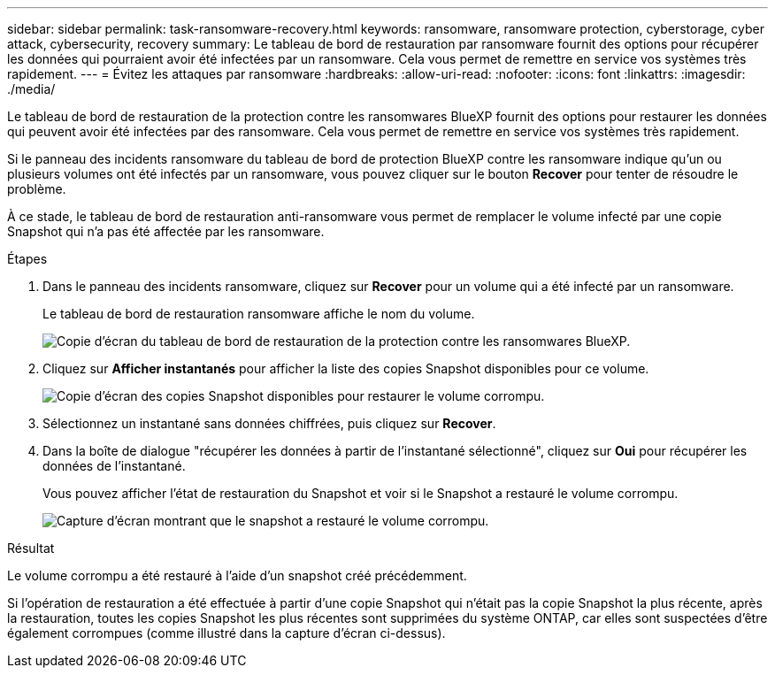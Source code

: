---
sidebar: sidebar 
permalink: task-ransomware-recovery.html 
keywords: ransomware, ransomware protection, cyberstorage, cyber attack, cybersecurity, recovery 
summary: Le tableau de bord de restauration par ransomware fournit des options pour récupérer les données qui pourraient avoir été infectées par un ransomware. Cela vous permet de remettre en service vos systèmes très rapidement. 
---
= Évitez les attaques par ransomware
:hardbreaks:
:allow-uri-read: 
:nofooter: 
:icons: font
:linkattrs: 
:imagesdir: ./media/


[role="lead"]
Le tableau de bord de restauration de la protection contre les ransomwares BlueXP fournit des options pour restaurer les données qui peuvent avoir été infectées par des ransomware. Cela vous permet de remettre en service vos systèmes très rapidement.

Si le panneau des incidents ransomware du tableau de bord de protection BlueXP contre les ransomware indique qu'un ou plusieurs volumes ont été infectés par un ransomware, vous pouvez cliquer sur le bouton *Recover* pour tenter de résoudre le problème.

À ce stade, le tableau de bord de restauration anti-ransomware vous permet de remplacer le volume infecté par une copie Snapshot qui n'a pas été affectée par les ransomware.

.Étapes
. Dans le panneau des incidents ransomware, cliquez sur *Recover* pour un volume qui a été infecté par un ransomware.
+
Le tableau de bord de restauration ransomware affiche le nom du volume.

+
image:screenshot_ransomware_recovery_dashboard.png["Copie d'écran du tableau de bord de restauration de la protection contre les ransomwares BlueXP."]

. Cliquez sur *Afficher instantanés* pour afficher la liste des copies Snapshot disponibles pour ce volume.
+
image:screenshot_ransomware_recovery_select_snap.png["Copie d'écran des copies Snapshot disponibles pour restaurer le volume corrompu."]

. Sélectionnez un instantané sans données chiffrées, puis cliquez sur *Recover*.
. Dans la boîte de dialogue "récupérer les données à partir de l'instantané sélectionné", cliquez sur *Oui* pour récupérer les données de l'instantané.
+
Vous pouvez afficher l'état de restauration du Snapshot et voir si le Snapshot a restauré le volume corrompu.

+
image:screenshot_ransomware_recovery_snap_complete.png["Capture d'écran montrant que le snapshot a restauré le volume corrompu."]



.Résultat
Le volume corrompu a été restauré à l'aide d'un snapshot créé précédemment.

Si l'opération de restauration a été effectuée à partir d'une copie Snapshot qui n'était pas la copie Snapshot la plus récente, après la restauration, toutes les copies Snapshot les plus récentes sont supprimées du système ONTAP, car elles sont suspectées d'être également corrompues (comme illustré dans la capture d'écran ci-dessus).

